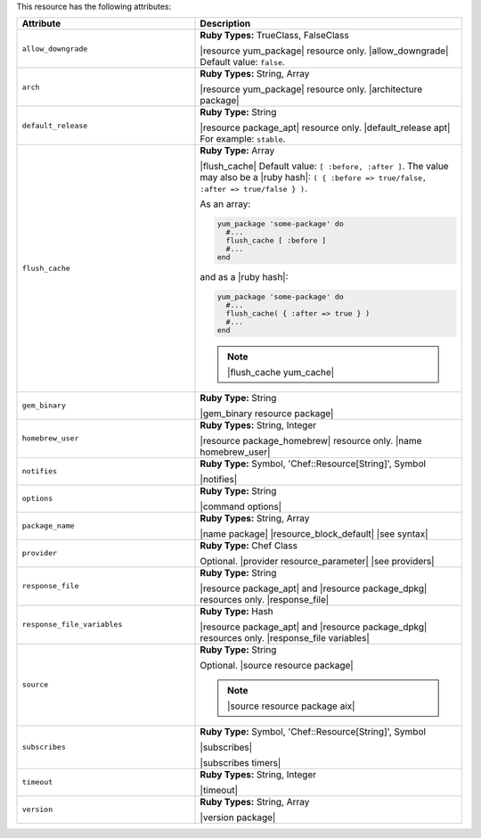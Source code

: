 .. The contents of this file are included in multiple topics.
.. This file should not be changed in a way that hinders its ability to appear in multiple documentation sets.

This resource has the following attributes:

.. list-table::
   :widths: 200 300
   :header-rows: 1

   * - Attribute
     - Description
   * - ``allow_downgrade``
     - **Ruby Types:** TrueClass, FalseClass

       |resource yum_package| resource only. |allow_downgrade| Default value: ``false``.
   * - ``arch``
     - **Ruby Types:** String, Array

       |resource yum_package| resource only. |architecture package|
   * - ``default_release``
     - **Ruby Type:** String

       |resource package_apt| resource only. |default_release apt| For example: ``stable``.
   * - ``flush_cache``
     - **Ruby Type:** Array

       |flush_cache| Default value: ``[ :before, :after ]``. The value may also be a |ruby hash|: ``( { :before => true/false, :after => true/false } )``.

       .. include:: ../../includes_resources_common/includes_resources_common_package_yum_cache.rst

       As an array:

       .. code-block:: ruby

          yum_package 'some-package' do
            #...
            flush_cache [ :before ]
            #...
          end

       and as a |ruby hash|:

       .. code-block:: ruby

          yum_package 'some-package' do
            #...
            flush_cache( { :after => true } )
            #...
          end

       .. note:: |flush_cache yum_cache|
   * - ``gem_binary``
     - **Ruby Type:** String

       |gem_binary resource package|
   * - ``homebrew_user``
     - **Ruby Types:** String, Integer

       |resource package_homebrew| resource only. |name homebrew_user|
   * - ``notifies``
     - **Ruby Type:** Symbol, 'Chef::Resource[String]', Symbol

       |notifies|

       .. include:: ../../includes_resources_common/includes_resources_common_notifications_syntax_notifies.rst

       .. include:: ../../includes_resources_common/includes_resources_common_notifications_timers.rst
   * - ``options``
     - **Ruby Type:** String

       |command options|
   * - ``package_name``
     - **Ruby Types:** String, Array

       |name package| |resource_block_default| |see syntax|
   * - ``provider``
     - **Ruby Type:** Chef Class

       Optional. |provider resource_parameter| |see providers|
   * - ``response_file``
     - **Ruby Type:** String

       |resource package_apt| and |resource package_dpkg| resources only. |response_file|
   * - ``response_file_variables``
     - **Ruby Type:** Hash

       |resource package_apt| and |resource package_dpkg| resources only. |response_file variables|
   * - ``source``
     - **Ruby Type:** String

       Optional. |source resource package|

       .. note:: |source resource package aix|
   * - ``subscribes``
     - **Ruby Type:** Symbol, 'Chef::Resource[String]', Symbol

       |subscribes|

       .. include:: ../../includes_resources_common/includes_resources_common_notifications_syntax_subscribes.rst

       |subscribes timers|
   * - ``timeout``
     - **Ruby Types:** String, Integer

       |timeout|
   * - ``version``
     - **Ruby Types:** String, Array

       |version package|
